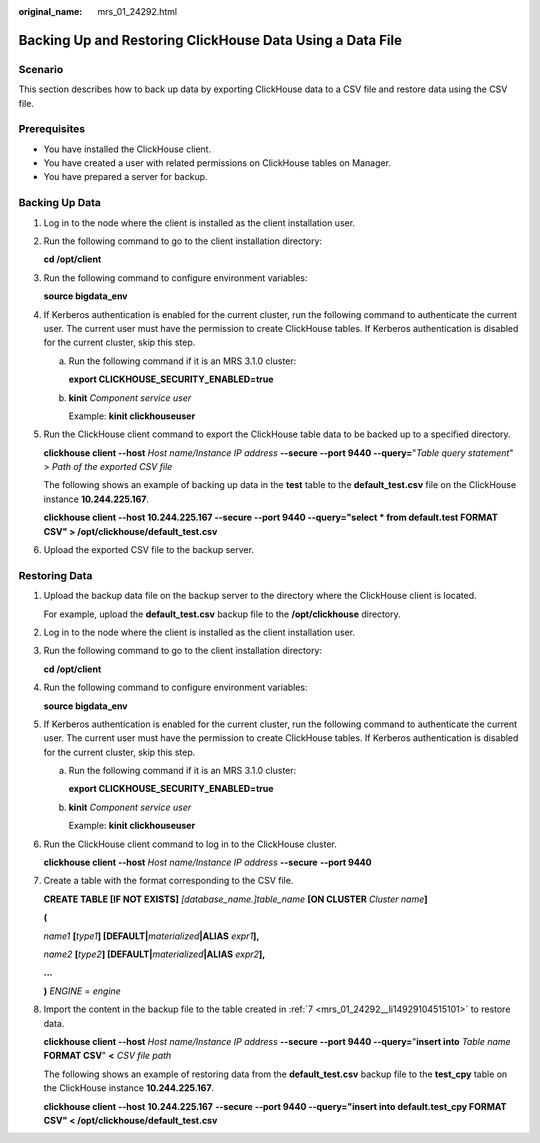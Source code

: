 :original_name: mrs_01_24292.html

.. _mrs_01_24292:

Backing Up and Restoring ClickHouse Data Using a Data File
==========================================================

Scenario
--------

This section describes how to back up data by exporting ClickHouse data to a CSV file and restore data using the CSV file.

Prerequisites
-------------

-  You have installed the ClickHouse client.
-  You have created a user with related permissions on ClickHouse tables on Manager.
-  You have prepared a server for backup.

Backing Up Data
---------------

#. Log in to the node where the client is installed as the client installation user.

#. Run the following command to go to the client installation directory:

   **cd /opt/client**

#. Run the following command to configure environment variables:

   **source bigdata_env**

#. If Kerberos authentication is enabled for the current cluster, run the following command to authenticate the current user. The current user must have the permission to create ClickHouse tables. If Kerberos authentication is disabled for the current cluster, skip this step.

   a. Run the following command if it is an MRS 3.1.0 cluster:

      **export CLICKHOUSE_SECURITY_ENABLED=true**

   b. **kinit** *Component service user*

      Example: **kinit clickhouseuser**

#. Run the ClickHouse client command to export the ClickHouse table data to be backed up to a specified directory.

   **clickhouse client --host** *Host name/Instance IP address* **--secure --port 9440 --query=**"*Table query statement*" > *Path of the exported CSV file*

   The following shows an example of backing up data in the **test** table to the **default_test.csv** file on the ClickHouse instance **10.244.225.167**.

   **clickhouse client --host 10.244.225.167 --secure --port 9440 --query="select \* from default.test FORMAT CSV" > /opt/clickhouse/default_test.csv**

#. Upload the exported CSV file to the backup server.

Restoring Data
--------------

#. Upload the backup data file on the backup server to the directory where the ClickHouse client is located.

   For example, upload the **default_test.csv** backup file to the **/opt/clickhouse** directory.

#. Log in to the node where the client is installed as the client installation user.

#. Run the following command to go to the client installation directory:

   **cd /opt/client**

#. Run the following command to configure environment variables:

   **source bigdata_env**

#. If Kerberos authentication is enabled for the current cluster, run the following command to authenticate the current user. The current user must have the permission to create ClickHouse tables. If Kerberos authentication is disabled for the current cluster, skip this step.

   a. Run the following command if it is an MRS 3.1.0 cluster:

      **export CLICKHOUSE_SECURITY_ENABLED=true**

   b. **kinit** *Component service user*

      Example: **kinit clickhouseuser**

#. Run the ClickHouse client command to log in to the ClickHouse cluster.

   **clickhouse client --host** *Host name/Instance IP address* **--secure** **--port 9440**

#. .. _mrs_01_24292__li14929104515101:

   Create a table with the format corresponding to the CSV file.

   **CREATE TABLE [IF NOT EXISTS]** *[database_name.]table_name* **[ON CLUSTER** *Cluster name*\ **]**

   **(**

   *name1* **[**\ *type1*\ **] [DEFAULT\|**\ *materialized*\ **\|ALIAS** *expr1*\ **],**

   *name2* **[**\ *type2*\ **] [DEFAULT\|**\ *materialized*\ **\|ALIAS** *expr2*\ **],**

   **...**

   **)** *ENGINE* = *engine*

#. Import the content in the backup file to the table created in :ref:`7 <mrs_01_24292__li14929104515101>` to restore data.

   **clickhouse client --host** *Host name/Instance IP address* **--secure --port 9440 --query=**"**insert into** *Table name* **FORMAT CSV**" **<** *CSV file path*

   The following shows an example of restoring data from the **default_test.csv** backup file to the **test_cpy** table on the ClickHouse instance **10.244.225.167**.

   **clickhouse client --host** **10.244.225.167** **--secure --port 9440 --query="insert into default.test_cpy FORMAT CSV" < /opt/clickhouse/default_test.csv**
